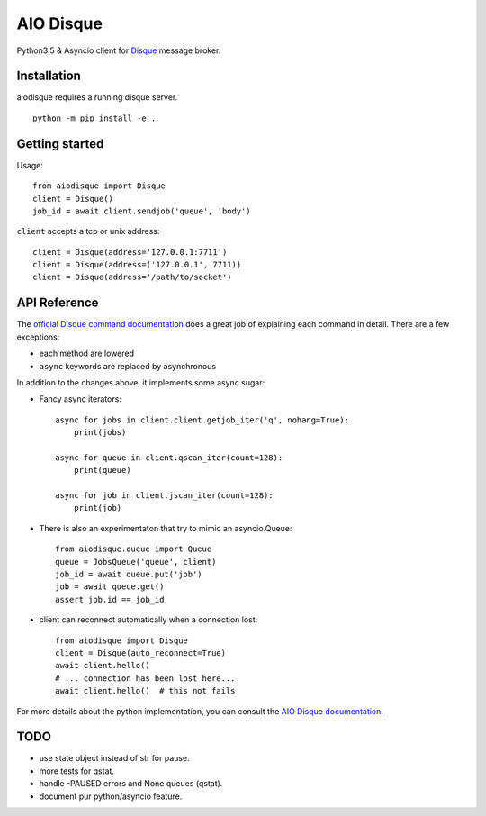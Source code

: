 AIO Disque
==========

Python3.5 & Asyncio client for Disque_ message broker.


Installation
------------

aiodisque requires a running disque server.

::

    python -m pip install -e .


Getting started
---------------

Usage::

    from aiodisque import Disque
    client = Disque()
    job_id = await client.sendjob('queue', 'body')

``client`` accepts a tcp or unix address::

    client = Disque(address='127.0.0.1:7711')
    client = Disque(address=('127.0.0.1', 7711))
    client = Disque(address='/path/to/socket')


API Reference
-------------

The `official Disque command documentation`_ does a great job of explaining
each command in detail. There are a few exceptions:

* each method are lowered
* ``async`` keywords are replaced by asynchronous

In addition to the changes above, it implements some async sugar:

* Fancy async iterators::

    async for jobs in client.client.getjob_iter('q', nohang=True):
        print(jobs)

    async for queue in client.qscan_iter(count=128):
        print(queue)

    async for job in client.jscan_iter(count=128):
        print(job)

* There is also an experimentaton that try to mimic an asyncio.Queue::

    from aiodisque.queue import Queue
    queue = JobsQueue('queue', client)
    job_id = await queue.put('job')
    job = await queue.get()
    assert job.id == job_id

* client can reconnect automatically when a connection lost::

    from aiodisque import Disque
    client = Disque(auto_reconnect=True)
    await client.hello()
    # ... connection has been lost here...
    await client.hello()  # this not fails

For more details about the python implementation, you can consult the
`AIO Disque documentation`_.


TODO
----

* use state object instead of str for pause.
* more tests for qstat.
* handle -PAUSED errors and None queues (qstat).
* document pur python/asyncio feature.

.. _Disque: https://github.com/antirez/disque
.. _`official Disque command documentation`: https://github.com/antirez/disque#main-api
.. _`AIO Disque documentation`: http://aio.pages.errorist.xyz/aiodisque
